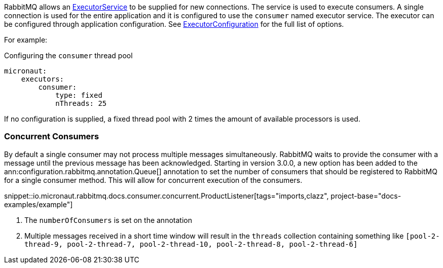 RabbitMQ allows an link:{jdkapi}/java/util/concurrent/ExecutorService.html[ExecutorService] to be supplied for new connections. The service is used to execute consumers. A single connection is used for the entire application and it is configured to use the `consumer` named executor service. The executor can be configured through application configuration. See link:{apimicronaut}scheduling/executor/ExecutorConfiguration.html[ExecutorConfiguration] for the full list of options.

For example:

.Configuring the `consumer` thread pool
[source,yaml]
----
micronaut:
    executors:
        consumer:
            type: fixed
            nThreads: 25
----

If no configuration is supplied, a fixed thread pool with 2 times the amount of available processors is used.

=== Concurrent Consumers

By default a single consumer may not process multiple messages simultaneously. RabbitMQ waits to provide the consumer with a message until the previous message has been acknowledged. Starting in version 3.0.0, a new option has been added to the ann:configuration.rabbitmq.annotation.Queue[] annotation to set the number of consumers that should be registered to RabbitMQ for a single consumer method. This will allow for concurrent execution of the consumers.

snippet::io.micronaut.rabbitmq.docs.consumer.concurrent.ProductListener[tags="imports,clazz", project-base="docs-examples/example"]

<1> The `numberOfConsumers` is set on the annotation
<2> Multiple messages received in a short time window will result in the `threads` collection containing something like `[pool-2-thread-9, pool-2-thread-7, pool-2-thread-10, pool-2-thread-8, pool-2-thread-6]`

